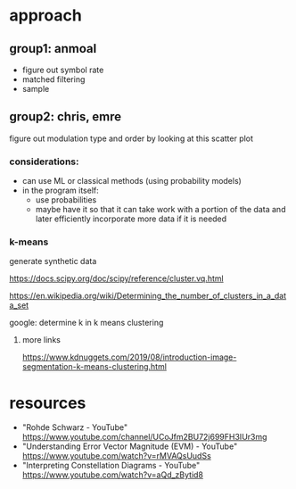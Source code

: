 * approach
** group1: anmoal
- figure out symbol rate
- matched filtering
- sample
** group2: chris, emre
figure out modulation type and order by looking at this scatter plot

*** considerations:
- can use ML or classical methods (using probability models)
- in the program itself:
  - use probabilities
  - maybe have it so that it can take work with a portion of the data and later efficiently incorporate more data if it is needed
*** k-means
generate synthetic data

 [[https://docs.scipy.org/doc/scipy/reference/cluster.vq.html]]
 
 [[https://en.wikipedia.org/wiki/Determining_the_number_of_clusters_in_a_data_set]]
 
 google: determine k in k means clustering
**** more links
 https://www.kdnuggets.com/2019/08/introduction-image-segmentation-k-means-clustering.html
      
* resources
- "Rohde Schwarz - YouTube" [[https://www.youtube.com/channel/UCoJfm2BU72j699FH3IUr3mg]]
- "Understanding Error Vector Magnitude (EVM) - YouTube" [[https://www.youtube.com/watch?v=rMVAQsUudSs]]
- "Interpreting Constellation Diagrams - YouTube" [[https://www.youtube.com/watch?v=aQd_zBytid8]]
